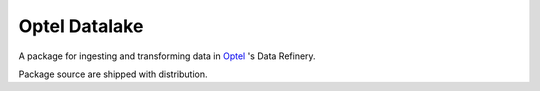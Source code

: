 ==============
Optel Datalake
==============

A package for ingesting and transforming data in `Optel`_ 's Data Refinery.

Package source are shipped with distribution.

.. _pypi: https://test.pypi.org/project/optel.datalake/
.. _optel: https://www.optelpharmaceutical.com/
